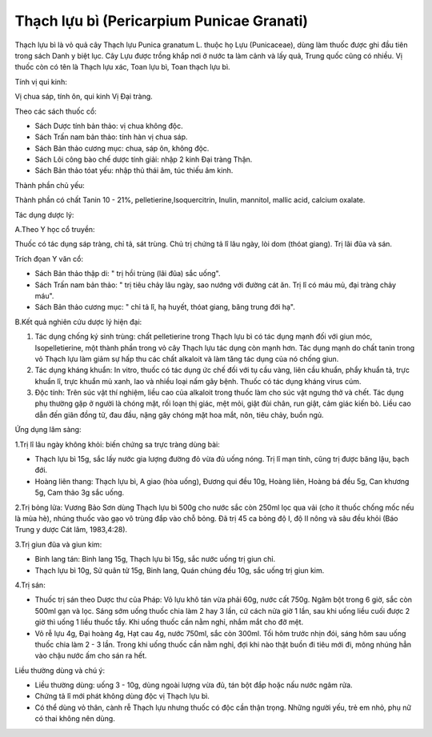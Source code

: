 .. _plants_thach_luu_bi:

Thạch lựu bì (Pericarpium Punicae Granati)
##########################################

Thạch lựu bì là vỏ quả cây Thạch lựu Punica granatum L. thuộc họ Lựu
(Punicaceae), dùng làm thuốc được ghi đầu tiên trong sách Danh y biệt
lục. Cây Lựu được trồng khắp nơi ở nước ta làm cảnh và lấy quả, Trung
quốc cũng có nhiều. Vị thuốc còn có tên là Thạch lựu xác, Toan lựu bì,
Toan thạch lựu bì.

Tính vị qui kinh:

Vị chua sáp, tính ôn, qui kinh Vị Đại tràng.

Theo các sách thuốc cổ:

-  Sách Dược tính bản thảo: vị chua không độc.
-  Sách Trấn nam bản thảo: tính hàn vị chua sáp.
-  Sách Bản thảo cương mục: chua, sáp ôn, không độc.
-  Sách Lôi công bào chế dược tính giải: nhập 2 kinh Đại tràng Thận.
-  Sách Bản thảo tóat yếu: nhập thủ thái âm, túc thiếu âm kinh.

Thành phần chủ yếu:

Thành phần có chất Tanin 10 - 21%, pelletierine,Isoquercitrin, Inulin,
mannitol, mallic acid, calcium oxalate.

Tác dụng dược lý:

A.Theo Y học cổ truyền:

Thuốc có tác dụng sáp tràng, chỉ tả, sát trùng. Chủ trị chứng tả lî lâu
ngày, lòi dom (thóat giang). Trị lãi đũa và sán.

Trích đọan Y văn cổ:

-  Sách Bản thảo thập di: " trị hồi trùng (lãi đũa) sắc uống".
-  Sách Trấn nam bản thảo: " trị tiêu chảy lâu ngày, sao nướng với đường
   cát ăn. Trị lî có máu mủ, đại tràng chảy máu".
-  Sách Bản thảo cương mục: " chỉ tả lî, hạ huyết, thóat giang, băng
   trung đới hạ".

B.Kết quả nghiên cứu dược lý hiện đại:

#. Tác dụng chống ký sinh trùng: chất pelletierine trong Thạch lựu bì có
   tác dụng mạnh đối với giun móc, Isopelletierine, một thành phần trong
   vỏ cây Thạch lựu tác dụng còn mạnh hơn. Tác dụng mạnh do chất tanin
   trong vỏ Thạch lựu làm giảm sự hấp thu các chất alkaloit và làm tăng
   tác dụng của nó chống giun.
#. Tác dụng kháng khuẩn: In vitro, thuốc có tác dụng ức chế đối với tụ
   cầu vàng, liên cầu khuẩn, phẩy khuẩn tả, trực khuẩn lî, trực khuẩn mủ
   xanh, lao và nhiều loại nấm gây bệnh. Thuốc có tác dụng kháng virus
   cúm.
#. Độc tính: Trên súc vật thí nghiệm, liều cao của alkaloit trong thuốc
   làm cho súc vật ngưng thở và chết. Tác dụng phụ thường gặp ở người là
   chóng mặt, rối loạn thị giác, mệt mỏi, giật đùi chân, run giật, cảm
   giác kiến bò. Liều cao dẫn đến giãn đồng tử, đau đầu, nặng gây chóng
   mặt hoa mắt, nôn, tiêu chảy, buồn ngủ.

Ứng dụng lâm sàng:

1.Trị lî lâu ngày không khỏi: biến chứng sa trực tràng dùng bài:

-  Thạch lựu bì 15g, sắc lấy nước gia lượng đường đỏ vừa đủ uống nóng.
   Trị lî mạn tính, cũng trị được băng lậu, bạch đới.
-  Hoàng liên thang: Thạch lựu bì, A giao (hòa uống), Đương qui đều
   10g, Hoàng liên, Hoàng bá đều 5g, Can khương 5g, Cam thảo 3g sắc
   uống.

2.Trị bỏng lửa: Vương Bảo Sơn dùng Thạch lựu bì 500g cho nước sắc còn
250ml lọc qua vải (cho ít thuốc chống mốc nếu là mùa hè), nhúng thuốc
vào gạo vô trùng đắp vào chỗ bỏng. Đã trị 45 ca bỏng độ I, độ II nông và
sâu đều khỏi (Báo Trung y dược Cát lâm, 1983,4:28).

3.Trị giun đũa và giun kim:

-  Binh lang tán: Binh lang 15g, Thạch lựu bì 15g, sắc nước uống trị
   giun chỉ.
-  Thạch lựu bì 10g, Sử quân tử 15g, Binh lang, Quán chúng đều 10g, sắc
   uống trị giun kim.

4.Trị sán:

-  Thuốc trị sán theo Dược thư của Pháp: Vỏ lựu khô tán vừa phải 60g,
   nước cất 750g. Ngâm bột trong 6 giờ, sắc còn 500ml gạn và lọc. Sáng
   sớm uống thuốc chia làm 2 hay 3 lần, cứ cách nửa giờ 1 lần, sau khi
   uống liều cuối được 2 giờ thì uống 1 liều thuốc tẩy. Khi uống thuốc
   cần nằm nghỉ, nhắm mắt cho đỡ mệt.
-  Vỏ rễ lựu 4g, Đại hoàng 4g, Hạt cau 4g, nước 750ml, sắc còn 300ml.
   Tối hôm trước nhịn đói, sáng hôm sau uống thuốc chia làm 2 - 3 lần.
   Trong khi uống thuốc cần nằm nghỉ, đợi khi nào thật buồn đi tiêu mới
   đi, mông nhúng hẳn vào chậu nước ấm cho sán ra hết.

Liều thường dùng và chú ý:

-  Liều thường dùng: uống 3 - 10g, dùng ngoài lượng vừa đủ, tán bột đắp
   hoặc nấu nước ngâm rửa.
-  Chứng tả lî mới phát không dùng độc vị Thạch lựu bì.
-  Có thể dùng vỏ thân, cành rễ Thạch lựu nhưng thuốc có độc cần thận
   trọng. Những người yếu, trẻ em nhỏ, phụ nữ có thai không nên dùng.

 

..  image:: THACHLUUBI.JPG
   :width: 50px
   :height: 50px
   :target: THACHLUUBI_.HTM
